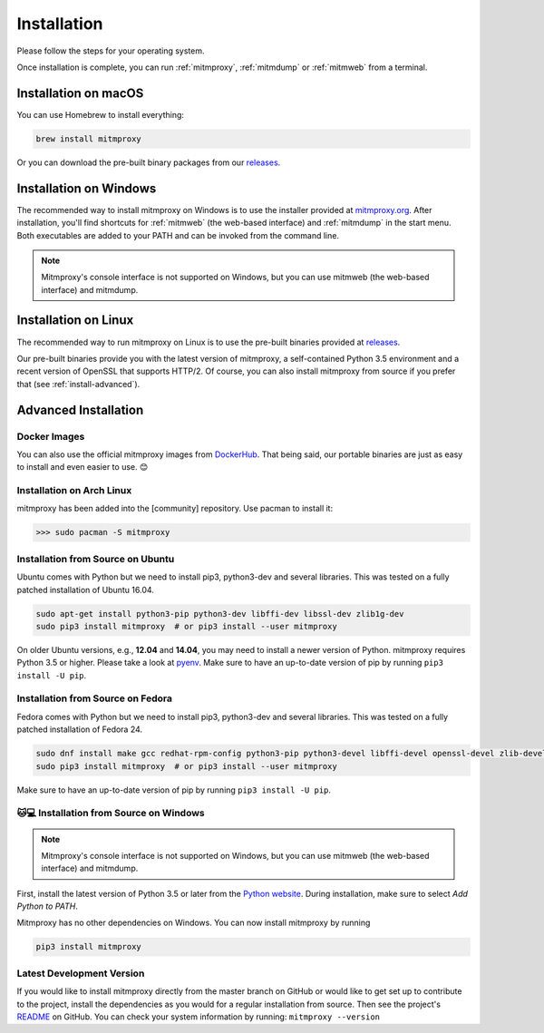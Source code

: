 .. _install:

Installation
============

Please follow the steps for your operating system.

Once installation is complete, you can run :ref:`mitmproxy`, :ref:`mitmdump` or
:ref:`mitmweb` from a terminal.


.. _install-macos:

Installation on macOS
---------------------

You can use Homebrew to install everything:

.. code:: bash

    brew install mitmproxy

Or you can download the pre-built binary packages from our `releases`_.


.. _install-windows:

Installation on Windows
-----------------------

The recommended way to install mitmproxy on Windows is to use the installer
provided at `mitmproxy.org`_. After installation, you'll find shortcuts for
:ref:`mitmweb` (the web-based interface) and :ref:`mitmdump` in the start menu.
Both executables are  added to your PATH and can be invoked from the command
line.

.. note::
    Mitmproxy's console interface is not supported on Windows, but you can use
    mitmweb (the web-based interface) and mitmdump.

.. _install-linux:

Installation on Linux
---------------------

The recommended way to run mitmproxy on Linux is to use the pre-built binaries
provided at `releases`_.

Our pre-built binaries provide you with the latest version of mitmproxy, a
self-contained Python 3.5 environment and a recent version of OpenSSL that
supports HTTP/2. Of course, you can also install mitmproxy from source if you
prefer that (see :ref:`install-advanced`).

.. _install-advanced:

Advanced Installation
---------------------

.. _install-docker:

Docker Images
^^^^^^^^^^^^^

You can also use the official mitmproxy images from `DockerHub`_. That being
said, our portable binaries are just as easy to install and even easier to use. 😊


.. _install-arch:

Installation on Arch Linux
^^^^^^^^^^^^^^^^^^^^^^^^^^

mitmproxy has been added into the [community] repository. Use pacman to install it:

>>> sudo pacman -S mitmproxy


.. _install-source-ubuntu:

Installation from Source on Ubuntu
^^^^^^^^^^^^^^^^^^^^^^^^^^^^^^^^^^

Ubuntu comes with Python but we need to install pip3, python3-dev and several
libraries. This was tested on a fully patched installation of Ubuntu 16.04.

.. code:: bash

   sudo apt-get install python3-pip python3-dev libffi-dev libssl-dev zlib1g-dev
   sudo pip3 install mitmproxy  # or pip3 install --user mitmproxy

On older Ubuntu versions, e.g., **12.04** and **14.04**, you may need to install
a newer version of Python. mitmproxy requires Python 3.5 or higher. Please take
a look at pyenv_. Make sure to have an up-to-date version of pip by running
``pip3 install -U pip``.


.. _install-source-fedora:

Installation from Source on Fedora
^^^^^^^^^^^^^^^^^^^^^^^^^^^^^^^^^^

Fedora comes with Python but we need to install pip3, python3-dev and several
libraries. This was tested on a fully patched installation of Fedora 24.

.. code:: bash

   sudo dnf install make gcc redhat-rpm-config python3-pip python3-devel libffi-devel openssl-devel zlib-devel
   sudo pip3 install mitmproxy  # or pip3 install --user mitmproxy

Make sure to have an up-to-date version of pip by running ``pip3 install -U pip``.



.. _install-source-windows:

🐱💻 Installation from Source on Windows
^^^^^^^^^^^^^^^^^^^^^^^^^^^^^^^^^^^^^^^

.. note::
    Mitmproxy's console interface is not supported on Windows, but you can use
    mitmweb (the web-based interface) and mitmdump.

First, install the latest version of Python 3.5 or later from the `Python
website`_. During installation, make sure to select `Add Python to PATH`.

Mitmproxy has no other dependencies on Windows. You can now install mitmproxy by running

.. code:: powershell

    pip3 install mitmproxy



.. _install-dev-version:

Latest Development Version
^^^^^^^^^^^^^^^^^^^^^^^^^^

If you would like to install mitmproxy directly from the master branch on GitHub
or would like to get set up to contribute to the project, install the
dependencies as you would for a regular installation from source. Then see the
project's README_ on GitHub. You can check your system information
by running: ``mitmproxy --version``


.. _README: https://github.com/mitmproxy/mitmproxy/blob/master/README.rst
.. _releases: https://github.com/mitmproxy/mitmproxy/releases
.. _mitmproxy.org: https://mitmproxy.org/
.. _`Python website`: https://www.python.org/downloads/windows/
.. _pip: https://pip.pypa.io/en/latest/installing.html
.. _pyenv: https://github.com/yyuu/pyenv
.. _DockerHub: https://hub.docker.com/r/mitmproxy/mitmproxy/
